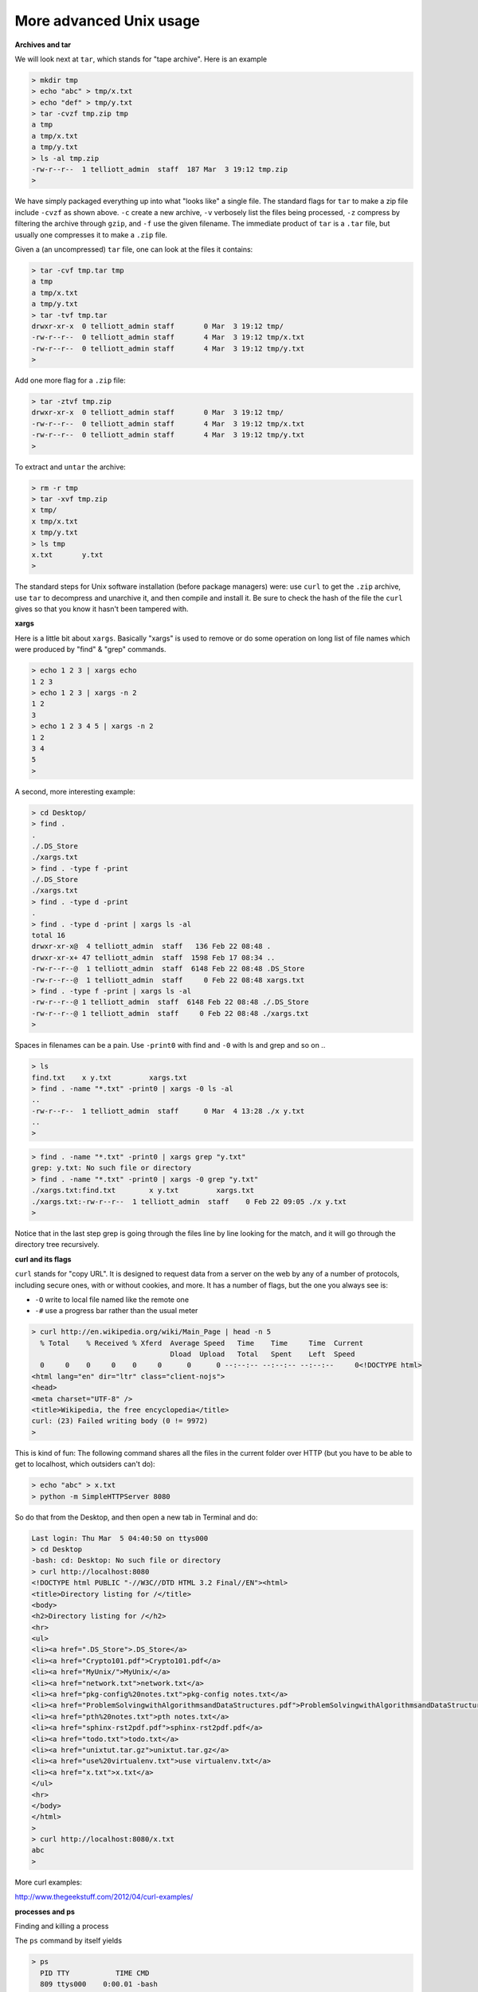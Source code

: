 .. _unix-advanced2:

########################
More advanced Unix usage
########################

**Archives and tar**

We will look next at ``tar``, which stands for "tape archive".  Here is an example

.. sourcecode:: bash

    > mkdir tmp
    > echo "abc" > tmp/x.txt
    > echo "def" > tmp/y.txt
    > tar -cvzf tmp.zip tmp
    a tmp
    a tmp/x.txt
    a tmp/y.txt
    > ls -al tmp.zip
    -rw-r--r--  1 telliott_admin  staff  187 Mar  3 19:12 tmp.zip
    > 

We have simply packaged everything up into what "looks like" a single file.  The standard flags for ``tar`` to make a zip file include ``-cvzf`` as shown above.  ``-c`` create a new archive, ``-v`` verbosely list the files being processed, ``-z`` compress by filtering the archive through ``gzip``, and ``-f`` use the given filename.  The immediate product of ``tar`` is a ``.tar`` file, but usually one compresses it to make a ``.zip`` file.

Given a (an uncompressed) ``tar`` file, one can look at the files it contains:

.. sourcecode:: bash

    > tar -cvf tmp.tar tmp
    a tmp
    a tmp/x.txt
    a tmp/y.txt
    > tar -tvf tmp.tar
    drwxr-xr-x  0 telliott_admin staff       0 Mar  3 19:12 tmp/
    -rw-r--r--  0 telliott_admin staff       4 Mar  3 19:12 tmp/x.txt
    -rw-r--r--  0 telliott_admin staff       4 Mar  3 19:12 tmp/y.txt
    >
    
Add one more flag for a ``.zip`` file:

.. sourcecode:: bash

    > tar -ztvf tmp.zip
    drwxr-xr-x  0 telliott_admin staff       0 Mar  3 19:12 tmp/
    -rw-r--r--  0 telliott_admin staff       4 Mar  3 19:12 tmp/x.txt
    -rw-r--r--  0 telliott_admin staff       4 Mar  3 19:12 tmp/y.txt
    >

To extract and ``untar`` the archive:

.. sourcecode:: bash

    > rm -r tmp
    > tar -xvf tmp.zip
    x tmp/
    x tmp/x.txt
    x tmp/y.txt
    > ls tmp
    x.txt	y.txt
    >

The standard steps for Unix software installation (before package managers) were:  use ``curl`` to get the ``.zip`` archive, use ``tar`` to decompress and unarchive it, and then compile and install it.  Be sure to check the hash of the file the ``curl`` gives so that you know it hasn't been tampered with.

**xargs**

Here is a little bit about ``xargs``.  Basically "xargs" is used to remove or do some operation on long list of file names which were produced by "find" & "grep" commands.

.. sourcecode:: bash

    > echo 1 2 3 | xargs echo
    1 2 3
    > echo 1 2 3 | xargs -n 2
    1 2
    3
    > echo 1 2 3 4 5 | xargs -n 2
    1 2
    3 4
    5
    >

A second, more interesting example:

.. sourcecode:: bash

    > cd Desktop/
    > find .
    .
    ./.DS_Store
    ./xargs.txt
    > find . -type f -print
    ./.DS_Store
    ./xargs.txt
    > find . -type d -print
    .
    > find . -type d -print | xargs ls -al
    total 16
    drwxr-xr-x@  4 telliott_admin  staff   136 Feb 22 08:48 .
    drwxr-xr-x+ 47 telliott_admin  staff  1598 Feb 17 08:34 ..
    -rw-r--r--@  1 telliott_admin  staff  6148 Feb 22 08:48 .DS_Store
    -rw-r--r--@  1 telliott_admin  staff     0 Feb 22 08:48 xargs.txt
    > find . -type f -print | xargs ls -al
    -rw-r--r--@ 1 telliott_admin  staff  6148 Feb 22 08:48 ./.DS_Store
    -rw-r--r--@ 1 telliott_admin  staff     0 Feb 22 08:48 ./xargs.txt
    >

Spaces in filenames can be a pain.  Use ``-print0`` with find and ``-0`` with ls and grep and so on ..

.. sourcecode:: bash

    > ls
    find.txt	x y.txt		xargs.txt
    > find . -name "*.txt" -print0 | xargs -0 ls -al
    ..
    -rw-r--r--  1 telliott_admin  staff      0 Mar  4 13:28 ./x y.txt
    ..
    >

.. sourcecode:: bash

    > find . -name "*.txt" -print0 | xargs grep "y.txt"
    grep: y.txt: No such file or directory
    > find . -name "*.txt" -print0 | xargs -0 grep "y.txt"
    ./xargs.txt:find.txt	x y.txt		xargs.txt
    ./xargs.txt:-rw-r--r--  1 telliott_admin  staff    0 Feb 22 09:05 ./x y.txt
    > 

Notice that in the last step grep is going through the files line by line looking for the match, and it will go through the directory tree recursively.

**curl and its flags**

``curl`` stands for "copy URL".  It is designed to request data from a server on the web by any of a number of protocols, including secure ones, with or without cookies, and more.  It has a number of flags, but the one you always see is:

* ``-O`` write to local file named like the remote one
* ``-#`` use a progress bar rather than the usual meter

.. sourcecode:: bash

    > curl http://en.wikipedia.org/wiki/Main_Page | head -n 5
      % Total    % Received % Xferd  Average Speed   Time    Time     Time  Current
                                     Dload  Upload   Total   Spent    Left  Speed
      0     0    0     0    0     0      0      0 --:--:-- --:--:-- --:--:--     0<!DOCTYPE html>
    <html lang="en" dir="ltr" class="client-nojs">
    <head>
    <meta charset="UTF-8" />
    <title>Wikipedia, the free encyclopedia</title>
    curl: (23) Failed writing body (0 != 9972)
    >

This is kind of fun:  The following command shares all the files in the current folder over HTTP (but you have to be able to get to localhost, which outsiders can't do):

.. sourcecode:: bash

    > echo "abc" > x.txt
    > python -m SimpleHTTPServer 8080

So do that from the Desktop, and then open a new tab in Terminal and do:

.. sourcecode:: bash

    Last login: Thu Mar  5 04:40:50 on ttys000
    > cd Desktop
    -bash: cd: Desktop: No such file or directory
    > curl http://localhost:8080
    <!DOCTYPE html PUBLIC "-//W3C//DTD HTML 3.2 Final//EN"><html>
    <title>Directory listing for /</title>
    <body>
    <h2>Directory listing for /</h2>
    <hr>
    <ul>
    <li><a href=".DS_Store">.DS_Store</a>
    <li><a href="Crypto101.pdf">Crypto101.pdf</a>
    <li><a href="MyUnix/">MyUnix/</a>
    <li><a href="network.txt">network.txt</a>
    <li><a href="pkg-config%20notes.txt">pkg-config notes.txt</a>
    <li><a href="ProblemSolvingwithAlgorithmsandDataStructures.pdf">ProblemSolvingwithAlgorithmsandDataStructures.pdf</a>
    <li><a href="pth%20notes.txt">pth notes.txt</a>
    <li><a href="sphinx-rst2pdf.pdf">sphinx-rst2pdf.pdf</a>
    <li><a href="todo.txt">todo.txt</a>
    <li><a href="unixtut.tar.gz">unixtut.tar.gz</a>
    <li><a href="use%20virtualenv.txt">use virtualenv.txt</a>
    <li><a href="x.txt">x.txt</a>
    </ul>
    <hr>
    </body>
    </html>
    > 
    > curl http://localhost:8080/x.txt
    abc
    >

More curl examples:

http://www.thegeekstuff.com/2012/04/curl-examples/

**processes and ps**

Finding and killing a process

The ``ps`` command by itself yields

.. sourcecode:: bash

    > ps
      PID TTY           TIME CMD
      809 ttys000    0:00.01 -bash
    >

A number of its flags select processes to display:

* ``-A`` other peoples process
* ``-a`` others plus mine
* ``-G`` process for group G
* ``-g`` group "leader" g
* ``-p`` process ID
* ``-T`` standard input
* ``-t`` terminal device
* ``-U`` user ID
* ``-u`` username

These flags may be combined and the processes will be combined too.  

Processes can also be sorted (default is process ID) by 

* ``-m`` memory usage
* ``-r`` cpu usage

* ``-o`` select info for display
* ``-v`` certain info for display


**aux**

* a = show processes for all users
* u = display the process's user/owner
* x = also show processes not attached to a terminal

.. sourcecode:: bash

    > ps aux -r | head -n 4
    USER              PID  %CPU %MEM      VSZ    RSS   TT  STAT STARTED      TIME COMMAND
    telliott_admin    890   1.3  0.6  3678932  46272   ??  S     4:14PM   0:02.45 /Applications/Safari.app/Contents/MacOS/Safari
    _windowserver     117   1.1  0.7  3614568  58988   ??  Ss    1:52PM   2:08.38 /System/Library/Frameworks/ApplicationServices.framework/Frameworks/CoreGraphics.framework/Resources/WindowServer -daemon
    telliott_admin    806   1.0  0.4  2581004  33304   ??  R     3:59PM   0:09.72 /Applications/Utilities/Terminal.app/Contents/MacOS/Terminal
    > 

**user**

.. sourcecode:: bash

    > ps -f -u `whoami` | head -n 5
      UID   PID  PPID   C STIME   TTY           TIME CMD
      501   200     1   0  1:52PM ??         0:00.84 /usr/libexec/UserEventAgent (Aqua)
      501   202     1   0  1:52PM ??         0:01.65 /usr/sbin/distnoted agent
      501   204     1   0  1:52PM ??         0:01.50 /usr/sbin/cfprefsd agent
      501   207     1   0  1:52PM ??         0:12.42 /System/Library/CoreServices/Dock.app/Contents/MacOS/Dock
    > 

**name or pid**

.. sourcecode:: bash

    > ps aux | grep "bash" 
    telliott_admin    809   0.0  0.0  2461020   1316 s000  S     3:59PM   0:00.04 -bash
    telliott_admin    950   0.0  0.0  2441988    652 s000  R+    4:20PM   0:00.00 grep bash
    > ps -C 809
      PID TTY           TIME CMD
      809 ttys000    0:00.05 -bash
    >

[ Lots more to say ]

Reference:

http://www.binarytides.com/linux-ps-command/

**cron**



**xxd**

``xxd`` is sorta like ``hexdump``

.. sourcecode:: bash

    > echo "0abcff" > x.txt
    > hexdump -C x.txt
    00000000  30 61 62 63 66 66 0a                              |0abcff.|
    00000007
    > xxd x.txt
    0000000: 3061 6263 6666 0a                        0abcff.
    >

Except, use of the ``-p`` flag gives reads the binary data from the file has "0abcff" in ASCII-encoding, and gives us the hex equivalent:

.. sourcecode:: bash

    > xxd -p x.txt
    3061626366660a
    > xxd -p x.txt > x.hex
    > cat x.hex
    3061626366660a
    >


So what we've just done is to convert some hex as a string (or we could get it from a text file) and turn that into actual binary data on disk.  That's useful.

The ``xxd`` ``-r`` flag, when combined with ``-p`` we get:

.. sourcecode:: bash

    > xxd -r x.hex
    > xxd -r -p x.hex
    0abcff
    > xxd -rp x.hex     # cannot combine the flags
    > echo "0abcff" | xxd -p | xxd -r -p
    0abcff
    > 

Using ``-p`` we can go from hex to binary, and using ``-r`` we can go back again.
    
This solves the problem I had with crypto prob #1

.. sourcecode:: bash

    > echo \
    "49276d206b696c6c696e6720796f757220627261696e206c\
    696b65206120706f69736f6e6f7573206d757368726f6f6d"\
     | xxd -r -p | openssl enc -base64
    SSdtIGtpbGxpbmcgeW91ciBicmFpbiBsaWtlIGEgcG9pc29ub3VzIG11c2hyb29t
    >


                 